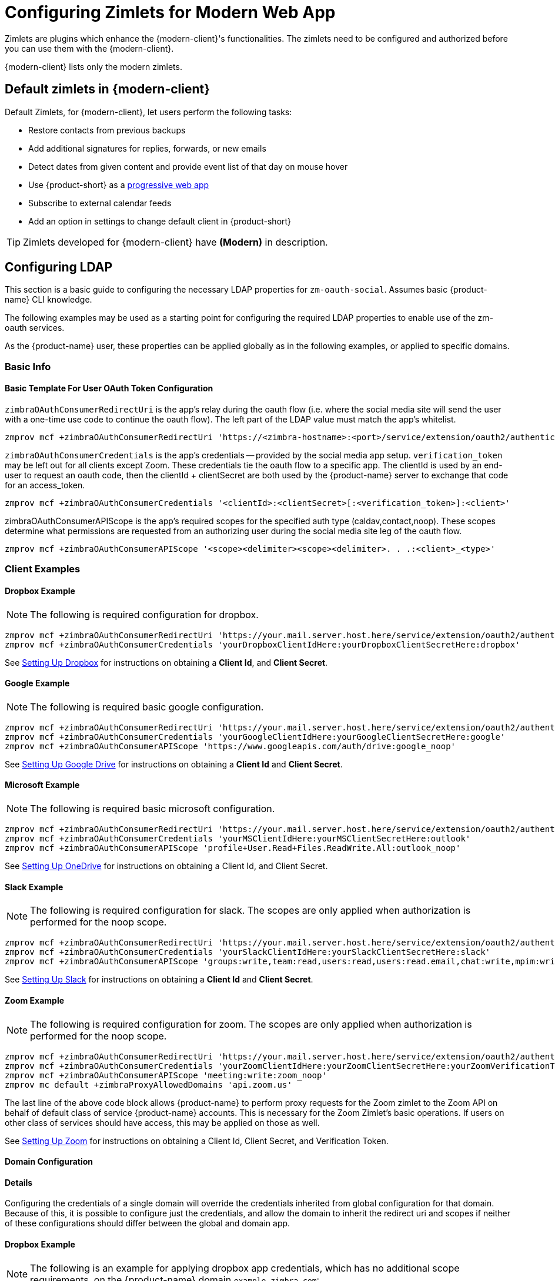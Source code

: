 = Configuring Zimlets for Modern Web App

Zimlets are plugins which enhance the {modern-client}'s functionalities.
The zimlets need to be configured and authorized before you can use them with the {modern-client}.

{modern-client} lists only the modern zimlets.

== Default zimlets in {modern-client}

Default Zimlets, for {modern-client}, let users perform the following tasks:

* Restore contacts from previous backups

* Add additional signatures for replies, forwards, or new emails

* Detect dates from given content and provide event list of that day on mouse hover

* Use {product-short} as a link:https://en.wikipedia.org/wiki/Progressive_web_application[progressive web app]

* Subscribe to external calendar feeds

* Add an option in settings to change default client in {product-short}

TIP: Zimlets developed for {modern-client} have *(Modern)* in description.

== Configuring LDAP

This section is a basic guide to configuring the necessary LDAP properties for `zm-oauth-social`.
Assumes basic {product-name} CLI knowledge.

The following examples may be used as a starting point for configuring the required LDAP properties to enable use of the zm-oauth services.

As the {product-name} user, these properties can be applied globally as in the following examples, or applied to specific domains.

=== Basic Info

==== Basic Template For User OAuth Token Configuration

`zimbraOAuthConsumerRedirectUri` is the app's relay during the oauth flow (i.e. where the social media site will send the user with a one-time use code to continue the oauth flow).
The left part of the LDAP value must match the app's whitelist.

----
zmprov mcf +zimbraOAuthConsumerRedirectUri 'https://<zimbra-hostname>:<port>/service/extension/oauth2/authenticate/<client>:<client>'
----

`zimbraOAuthConsumerCredentials` is the app's credentials -- provided by the social media app setup.
`verification_token` may be left out for all clients except Zoom.
These credentials tie the oauth flow to a specific app.
The clientId is used by an end-user to request an oauth code, then the clientId + clientSecret are both used by the {product-name} server to exchange that code for an access_token.

----
zmprov mcf +zimbraOAuthConsumerCredentials '<clientId>:<clientSecret>[:<verification_token>]:<client>'
----

zimbraOAuthConsumerAPIScope is the app's required scopes for the specified auth type (caldav,contact,noop).
These scopes determine what permissions are requested from an authorizing user during the social media site leg of the oauth flow.

----
zmprov mcf +zimbraOAuthConsumerAPIScope '<scope><delimiter><scope><delimiter>. . .:<client>_<type>'
----

=== Client Examples
==== Dropbox Example

NOTE: The following is required configuration for dropbox.

----
zmprov mcf +zimbraOAuthConsumerRedirectUri 'https://your.mail.server.host.here/service/extension/oauth2/authenticate/dropbox:dropbox'
zmprov mcf +zimbraOAuthConsumerCredentials 'yourDropboxClientIdHere:yourDropboxClientSecretHere:dropbox'
----

See <<Setting Up Dropbox>> for instructions on obtaining a *Client Id*, and *Client Secret*.

==== Google Example

NOTE: The following is required basic google configuration.

----
zmprov mcf +zimbraOAuthConsumerRedirectUri 'https://your.mail.server.host.here/service/extension/oauth2/authenticate/google:google'
zmprov mcf +zimbraOAuthConsumerCredentials 'yourGoogleClientIdHere:yourGoogleClientSecretHere:google'
zmprov mcf +zimbraOAuthConsumerAPIScope 'https://www.googleapis.com/auth/drive:google_noop'
----

See <<Setting Up Google Drive>> for instructions on obtaining a *Client Id* and *Client Secret*.

==== Microsoft Example

NOTE: The following is required basic microsoft configuration.

----
zmprov mcf +zimbraOAuthConsumerRedirectUri 'https://your.mail.server.host.here/service/extension/oauth2/authenticate/outlook:outlook'
zmprov mcf +zimbraOAuthConsumerCredentials 'yourMSClientIdHere:yourMSClientSecretHere:outlook'
zmprov mcf +zimbraOAuthConsumerAPIScope 'profile+User.Read+Files.ReadWrite.All:outlook_noop'
----

See <<Setting Up OneDrive>> for instructions on obtaining a Client Id, and Client Secret.

==== Slack Example

NOTE: The following is required configuration for slack. The scopes are only applied when authorization is performed for the noop scope.

----
zmprov mcf +zimbraOAuthConsumerRedirectUri 'https://your.mail.server.host.here/service/extension/oauth2/authenticate/slack:slack'
zmprov mcf +zimbraOAuthConsumerCredentials 'yourSlackClientIdHere:yourSlackClientSecretHere:slack'
zmprov mcf +zimbraOAuthConsumerAPIScope 'groups:write,team:read,users:read,users:read.email,chat:write,mpim:write:slack_noop'
----

See <<Setting Up Slack>> for instructions on obtaining a *Client Id* and *Client Secret*.

==== Zoom Example

NOTE: The following is required configuration for zoom. The scopes are only applied when authorization is performed for the noop scope.

----
zmprov mcf +zimbraOAuthConsumerRedirectUri 'https://your.mail.server.host.here/service/extension/oauth2/authenticate/zoom:zoom'
zmprov mcf +zimbraOAuthConsumerCredentials 'yourZoomClientIdHere:yourZoomClientSecretHere:yourZoomVerificationTokenHere:zoom'
zmprov mcf +zimbraOAuthConsumerAPIScope 'meeting:write:zoom_noop'
zmprov mc default +zimbraProxyAllowedDomains 'api.zoom.us'
----

The last line of the above code block allows {product-name} to perform proxy requests for the Zoom zimlet to the Zoom API on behalf of default class of service {product-name} accounts.
This is necessary for the Zoom Zimlet's basic operations.
If users on other class of services should have access, this may be applied on those as well.

See <<Setting Up Zoom>> for instructions on obtaining a Client Id, Client Secret, and Verification Token.

==== Domain Configuration

==== Details

Configuring the credentials of a single domain will override the credentials inherited from global configuration for that domain. Because of this, it is possible to configure just the credentials, and allow the domain to inherit the redirect uri and scopes if neither of these configurations should differ between the global and domain app.

==== Dropbox Example

NOTE: The following is an example for applying dropbox app credentials, which has no additional scope requirements, on the {product-name} domain `example.zimbra.com`:

----
zmprov md example.zimbra.com +zimbraOAuthConsumerRedirectUri 'https://your.mail.server.host.here/service/extension/oauth2/authenticate/dropbox:dropbox'
zmprov md example.zimbra.com +zimbraOAuthConsumerCredentials 'yourDropboxClientIdHere:yourDropboxClientSecretHere:dropbox'
----

== Setting Up Dropbox

Create a Dropbox Application::
+

. Visit link:https://www.dropbox.com/developers/apps/[Dropbox App Console]

. Choose Create app.

. Choose Dropbox API with Full Dropbox access, name your app, then click create app.

. Adjust and configure the following Redirect URLs in the OAuth 2 section:

.. `\https://<hostname>/service/extension/oauth2/authenticate/dropbox`

.. `\https://<hostname>/@zimbra/service/extension/oauth2/authenticate/dropbox`

. Adjust and configure the relevant hostnames in the Chooser/saver domains section.

. Fill out the application Branding information and descriptions.

. Click Enable additional users so that others may authorize with the app.

Configure the new Application Credentials in {product-name}::
+

. Acquire the App key and App Secret from the Settings tab.
. See <<Configuring LDAP>>.

== Setting Up Google Drive

Create a Google APIs Application::
+

. Visit link:https://console.developers.google.com/[Google API Console].

. Select Select a project from the project dropdown menu in the top navigation bar.

. Select New Project.

. Configure the project name (and optionally organization location).

. Select + Enable APIs and Services

. Search for Google Drive then select Google Drive API.

. Select Enable.

. Select Google APIs to return to the APIs & Services menu.

. Navigate to the APIs & Services section: OAuth consent screen via the left navigation menu.

. Choose either internal or external application type, then configure the basic application information.

. Select Add scope then enable all of the scopes related to Google Drive.

. Add your mail server’s host as an authorized domain.

. Select Save.

. Navigate to the APIs & Services section: Credentials via the left navigation menu.

. Select + Create Credentials, then select OAuth client ID.

. Choose Web application as the Application type.

. Configure the application name.

. Under Authorized JavaScript origins select + Add URI then adjust and add your mail server’s hostname (Replace "hostname" with the public hostname of your {product-name} server):

.. `\https://hostname`

. Under Authorized redirect URIs select + Add URI then adjust and add the following redirect URIs (Replace "<hostname>" with the public hostname of your {product-name} server):

.. `\https://<hostname>/service/extension/oauth2/authenticate/google`

.. `\https://<hostname>/@zimbra/service/extension/oauth2/authenticate/google`

. Select Create, then copy the Client ID and Client Secret.

Configure the new Application Credentials in {product-name}::
+

. Acquire the App key and App Secret from the Settings tab.
. See <<Configuring LDAP>>.

== Setting Up OneDrive

Create a Microsoft Azure Application::
+

. Visit link:https://portal.azure.com/[Azure Portal].

. Search for and select App Registrations.

. Select New registration.

. Configure the application name.

. Under Supported account types, select Accounts in any organizational directory and personal Microsoft account.

. Adjust and add the following Redirect URL (Replace "<hostname>" with the public hostname of your {product-name} server):

..  `\https://<hostname>/service/extension/oauth2/authenticate/outlook`

. Select Register.

. Navigate to the Manage section: Authentication via the left navigation menu.

. Select Add URI then adjust and add the following Redirect URL (Replace "<hostname>" with the public hostname of your {product-name} server), then click Save:

..  `\https://<hostname>/%40zimbra/service/extension/oauth2/authenticate/outlook`

. Navigate to the Manage section: API Permissions via the left navigation menu.

. Add the required Microsoft Graph Delegated Permissions, then click Save:

..  email

..  offline_access

..  openid

..  profile

..  Files.ReadWrite.All

..  User.Read

. Navigate to the Manage section: Certificates & secrets via the left navigation menu.

. Select New client secret, add a description, and no expiration.

. Repeat this task, removing previously created entries, until a `Value` without a `:` is created (secret must not contain colons for compatibility reasons), then click *Save*.
+

Configure the new Application Credentials in Zimbra

. Acquire the `Application (client) ID` from the `Overview` via the left navigation menu, and `Client Secret` from the *Manage* section: `Certificates & secrets` via the left navigation menu.

Configure the new Application Credentials in {product-name}::
+

. Acquire the App key and App Secret from the Settings tab.
. See <<Configuring LDAP>>.

== Setting Up Slack

Create a Slack Application::
+

. Visit https://api.slack.com/apps[Slack App Management]

. Configure the Basic Information section after creating the Application.

. Navigate to the Features section: OAuth & Permissions via the left navigation menu.

. Add the required Bot Token Scopes:

..  chat:write

. Add the required User Token Scopes:

..  chat:write

..  groups:write

..  mpim:write

..  team:read

..  users:read

..  users:read.email

. Adjust and add the following Redirect URLs (Replace "<hostname>" with the public hostname of your {product-name} server):

..  `\https://<hostname>/service/extension/oauth2/authenticate/slack`

..  `\https://<hostname>/@zimbra/service/extension/oauth2/authenticate/slack`

. Configure the Bot Name in Features section: App Home.

Configure the new Application Credentials in {product-name}::
+

. Acquire the App key and App Secret from the Settings tab.
. See <<Configuring LDAP>>.

== Setting Up Zoom

IMPORTANT: For Zoom to work with {product-name}, the server must have https://wiki.zimbra.com/wiki/Ssdb[ephemeral storage configured].

Create a Zoom Application::
+

. Sign-in to Zoom as your organization‘s owner or an organization account with the developer role.

. Visit https://marketplace.zoom.us/user/build[Zoom App Management]

. Choose Develop → Build App → OAuth → Create

. Configure the App name, turn on User-managed app, leave on the intent to publish, then click Create.

. Navigate to the App Credentials section via the left navigation menu.

. Add the following Redirect URL to the Production section (Replace "<hostname>" with the public hostname of your {product-name} server):

..  `\https://<hostname>/service/extension/oauth2/authenticate/zoom`

. Add the following Whitelist URLs (Replace "<hostname>" with the public hostname of your {product-name} server):

..  `\https://<hostname>/service/extension/oauth2/authenticate/zoom`

..  `\https://<hostname>/@zimbra/service/extension/oauth2/authenticate/zoom`

. Navigate to the Information section via the left navigation menu.

. Configure the Deauthorization Notification Endpoint URL (Replace "<hostname>" with the public hostname of your {product-name} server):

..  `\https://<hostname>/service/extension/oauth2/deauthorization/zoom`

. Navigate to the Scopes section via the left navigation menu.

. Add the required Scopes:

..  meeting:write

..  user:read

. Navigate to the Submit section via the left navigation menu.

. Generate a Publishable URL then leave the Submit page (do not submit the app if using for a single Zoom Organization account).

Configure the new Application Credentials in {product-name}::
+

. Acquire the App key and App Secret from the Settings tab.
. See <<Configuring LDAP>>.

== Setting up NextCloud

For easy understanding of the steps, we will refer to following examples throughout the section:

NextCloud Server - nextcloud.server.com

Zimbra Server - myzimbra.server.com

Domain - example.com

NOTE: You can skip step #1 if you already have NextCloud server setup available.

. Setup a NextCloud server by following this video - https://www.youtube.com/watch?v=QXfsi0pwgYw

. Install NextCloud zimlet and its dependencies on Zimbra Server:
.. To install on Red Hat and CentOS, run:
+
----
yum install zimbra-zimlet-nextcloud
----
+
.. To install on Ubuntu, run:
+
----
apt-get install zimbra-zimlet-nextcloud
----
+
.. Restart zmmailbox server:
+
----
su - zimbra
zmmailboxdctl restart
----
+
. On NextCloud server, update the below configuration in `/etc/httpd/conf.d/nextcloud-ssl.conf`
+
----
RewriteEngine On
RewriteCond %{HTTP:Authorization} ^(.*)
RewriteRule .* - [e=HTTP_AUTHORIZATION:%1]
----  
+
. Login to NextCloud server URL https://nextcloud.server.com and navigate to Settings -> Administration -> Security.
+
.. In *Brute-force IP whitelist* section, specify the Zimbra server's IP Range.
.. In *OAuth 2.0 clients* section, specify the Name and Redirection URL of the Zimbra server. For e.g.:
+
Specify Name - `My Zimbra Server`
+
Specify Redirection URL - `https://myzimbra.server.com/service/extension/oauth2/authenticate/nextcloud`
+
.. Copy the *Client Identifier* and *Client Secret* fields for the above entered Client. This will be used to update LDAP related configuration in the next step.
+
. To enable NextCloud for domain _example.com_, add LDAP entries for it by executing the following commands:
+
----
zmprov md example.com zimbraOAuthConsumerCredentials <Client Identifier>:<Client Secret>:nextcloud
zmprov md example.com zimbraOAuthConsumerRedirectUri https://myzimbra.server.com/service/extension/oauth2/authenticate/nextcloud:nextcloud
zmprov md example.com zimbraOAuthConsumerAPIScope  'https://nextcloud.server.com/nextcloud/index.php:nextcloud_noop'
----

IMPORTANT: *zimbraOAuthConsumerAPIScope* holds the URL to your Nextcloud instance, in our example we have set-up Nextcloud in a folder /nextcloud on nextcloud.server.com. If your Nextcloud is installed directly in the root / of your domain, make sure to use _https://nextcloud.server.com/index.php:nextcloud_noop_ as *zimbraOAuthConsumerAPIScope*.

== Setting up Jitsi Videoconferencing Solution
Jitsi is a fully encrypted, 100% open-source, video conferencing solution. Jitsi integration is available in the Modern Web App allowing end-users to set up video conferencing directly in their calendar; i.e. just click a button to add a Jitsi link to a meeting invite and then launch into that video meeting. 

Administrators must install/enable the zimlet and define what video server instance they plan to use. Administrators can deploy their own Jitsi video server instance. Even if administrators have not set up a Jitsi server instance, the Jitsi integration zimlet can use Jitsi's publicly available free video conferencing solution to schedule meetings for the end users. 

IMPORTANT: No configuration changes are required if Jitsi’s publicly available free video conferencing solution is used for setting up events.

. Install Jitsi zimlet and its dependencies on Zimbra Server:
.. To install on Red Hat or CentOS, run:
+
----
yum install zimbra-zimlet-jitsi
----
+
.. To install on Ubuntu, run:
+
----
apt-get install zimbra-zimlet-jitsi
----
+
.. Restart zmmailbox server:
+
----
su - zimbra
zmmailboxdctl restart
----

=== Setting up separate Jitsi server for the organization

If an organization do not intend to use Jitsi's publicly available free video conferencing solution and wants to set up their own Jitsi server, they can refer to this https://jitsi.github.io/handbook/docs/devops-guide/devops-guide-start[setup guide] 

Once the Jitsi server is set up, configuration changes would be required on the Zimbra server to update the organization's Jitsi server URL. 

In this example, we will assume your organization's Jitsi server URL as https://my-org-jitsi-server.com.

. The following CLI commands need to be run as zimbra user.
+
----
su - zimbra
----
+
. Go to */opt/zimbra/zimlets-deployed/zimbra-zimlet-jitsi*.
. Edit `config_template.xml` and change the value of _jitUrl_ parameter to https://my-org-jitsi-server.com.
. Example of the global block in the file after the update.
+
----
<zimletConfig name="zimbra-zimlet-jitsi" version="0.0.1">
   <global>
       <property name="jitsiUrl"> https://my-org-jitsi-server.com</property>
   </global>
</zimletConfig>   
----
+
. Execute these commands to apply the changes:
+
----
zmzimletctl configure config_template.xml
zmprov fc all 
----

NOTE: For already logged in users, they will have to reload the Modern UI to apply configuration changes.

* End-user guide on how to use Jitsi integration zimlet - https://zimbra.github.io/userguide/zcloud/userguide-zcloud.html#_jitsi

== Setting up Signature Template
The Signature Template Zimlet offers a globally configured email signature template that users can use to configure their email signature. This way all users in an organization can have a uniform signature.

The Administrator must install the zimlet and enable it for the users.

NOTE: In case of images in HTML, those should be on a public URL that does not change, as that will be fetched by the recipients.

. The following CLI commands need to be run as zimbra user.
+
----
su - zimbra
----
+
. Copy and paste the below config file in `/tmp/zimbra-zimlet-signature-template.xml`:
+
----
<zimletConfig name="zimbra-zimlet-signature-template" version="0.0.1">
    <global>
        <property name="htmlTemplate">PGRpdj48c3BhbiBzdHlsZT0iY29sb3I6ICNlMDNlMmQ7Ij48c3Ryb25nPk5BTUU8L3N0cm9uZz48L3NwYW4+PC9kaXY+PGRpdj48ZW0+PHNwYW4gc3R5bGU9ImNvbG9yOiAjN2U4YzhkOyI+RlVOQ1RJT048L3NwYW4+PC9lbT48YnIvPjxici8+PGltZyBzcmM9Imh0dHBzOi8vczIyLnE0Y2RuLmNvbS80NzYzMjUxMzcvZmlsZXMvZGVzaWduL3N5bmFjb3ItbG9nby0yMDE2LXJnYi5wbmciPjwvaW1nPjwvZGl2Pgo=</property>
    </global>
</zimletConfig>
----
+
. Use base64 decoder to decode the *htmlTemplate* value. 
. Make the required changes in *htmlTemplate* block. Re-encode it and paste it in `/tmp/zimbra-zimlet-signature-template.xml`
. Deploy the changes:
+
----
zmzimletctl configure  /tmp/zimbra-zimlet-signature-template.xml
----
